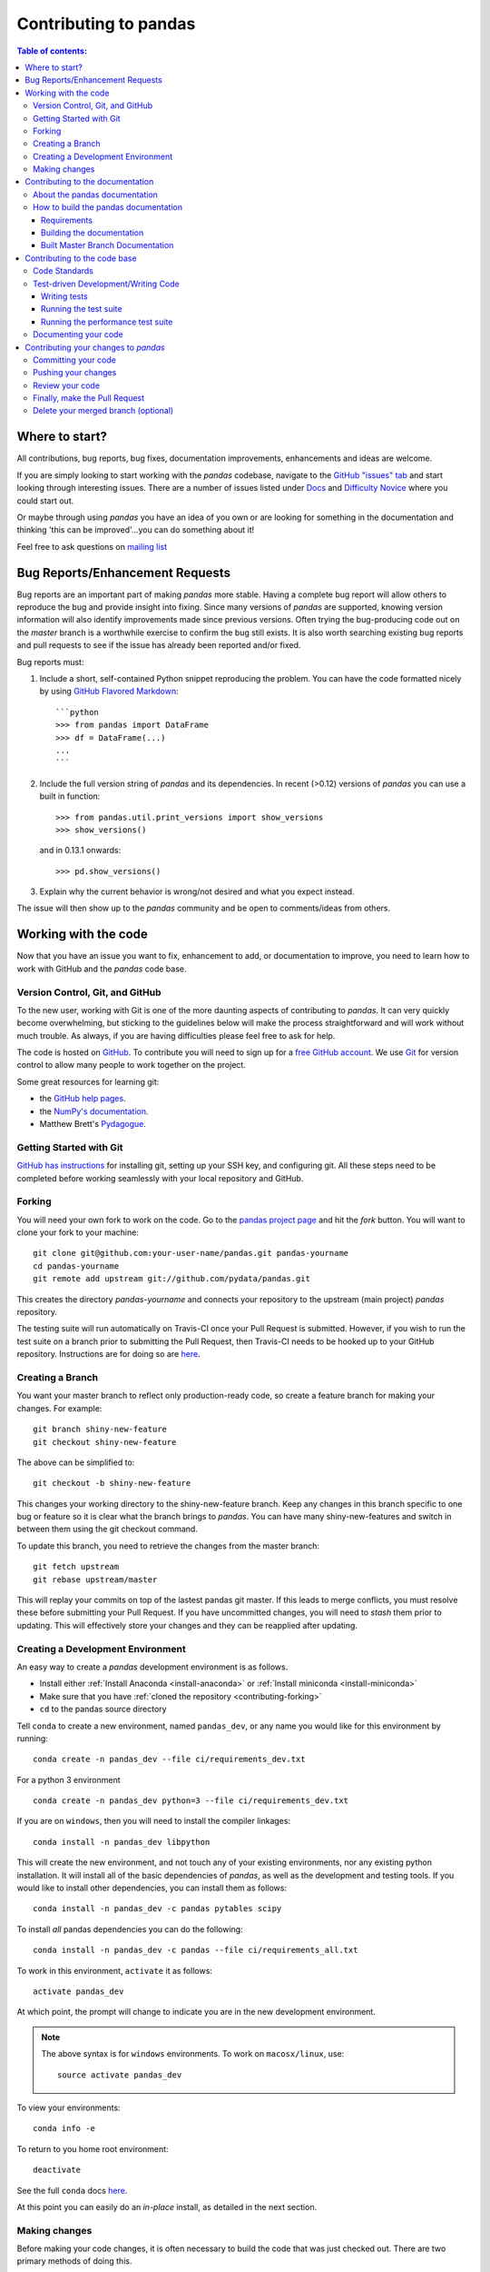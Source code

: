 .. _contributing:

**********************
Contributing to pandas
**********************

.. contents:: Table of contents:
   :local:

Where to start?
===============

All contributions, bug reports, bug fixes, documentation improvements,
enhancements and ideas are welcome.

If you are simply looking to start working with the *pandas* codebase, navigate to the
`GitHub "issues" tab <https://github.com/pydata/pandas/issues>`_ and start looking through
interesting issues.  There are a number of issues listed under `Docs
<https://github.com/pydata/pandas/issues?labels=Docs&sort=updated&state=open>`_
and `Difficulty Novice
<https://github.com/pydata/pandas/issues?q=is%3Aopen+is%3Aissue+label%3A%22Difficulty+Novice%22>`_
where you could start out.

Or maybe through using *pandas* you have an idea of you own or are looking for something
in the documentation and thinking 'this can be improved'...you can do something
about it!

Feel free to ask questions on `mailing list
<https://groups.google.com/forum/?fromgroups#!forum/pydata>`_

Bug Reports/Enhancement Requests
================================

Bug reports are an important part of making *pandas* more stable.  Having a complete bug report
will allow others to reproduce the bug and provide insight into fixing.  Since many versions of
*pandas* are supported, knowing version information will also identify improvements made since
previous versions.  Often trying the bug-producing code out on the *master* branch is a worthwhile exercise
to confirm the bug still exists.  It is also worth searching existing bug reports and pull requests
to see if the issue has already been reported and/or fixed.

Bug reports must:

#. Include a short, self-contained Python snippet reproducing the problem.
   You can have the code formatted nicely by using `GitHub Flavored Markdown
   <http://github.github.com/github-flavored-markdown/>`_: ::

      ```python
      >>> from pandas import DataFrame
      >>> df = DataFrame(...)
      ...
      ```

#. Include the full version string of *pandas* and its dependencies. In recent (>0.12) versions
   of *pandas* you can use a built in function: ::

      >>> from pandas.util.print_versions import show_versions
      >>> show_versions()

   and in 0.13.1 onwards: ::

      >>> pd.show_versions()

#. Explain why the current behavior is wrong/not desired and what you expect instead.

The issue will then show up to the *pandas* community and be open to comments/ideas from others.

Working with the code
=====================

Now that you have an issue you want to fix, enhancement to add, or documentation to improve,
you need to learn how to work with GitHub and the *pandas* code base.

Version Control, Git, and GitHub
--------------------------------

To the new user, working with Git is one of the more daunting aspects of contributing to *pandas*.
It can very quickly become overwhelming, but sticking to the guidelines below will make the process
straightforward and will work without much trouble.  As always, if you are having difficulties please
feel free to ask for help.

The code is hosted on `GitHub <https://www.github.com/pydata/pandas>`_. To
contribute you will need to sign up for a `free GitHub account
<https://github.com/signup/free>`_. We use `Git <http://git-scm.com/>`_ for
version control to allow many people to work together on the project.

Some great resources for learning git:

* the `GitHub help pages <http://help.github.com/>`_.
* the `NumPy's documentation <http://docs.scipy.org/doc/numpy/dev/index.html>`_.
* Matthew Brett's `Pydagogue <http://matthew-brett.github.com/pydagogue/>`_.

Getting Started with Git
------------------------

`GitHub has instructions <http://help.github.com/set-up-git-redirect>`__ for installing git,
setting up your SSH key, and configuring git.  All these steps need to be completed before
working seamlessly with your local repository and GitHub.

.. _contributing.forking:

Forking
-------

You will need your own fork to work on the code. Go to the `pandas project
page <https://github.com/pydata/pandas>`_ and hit the *fork* button. You will
want to clone your fork to your machine: ::

    git clone git@github.com:your-user-name/pandas.git pandas-yourname
    cd pandas-yourname
    git remote add upstream git://github.com/pydata/pandas.git

This creates the directory `pandas-yourname` and connects your repository to
the upstream (main project) *pandas* repository.

The testing suite will run automatically on Travis-CI once your Pull Request is
submitted.  However, if you wish to run the test suite on a branch prior to
submitting the Pull Request, then Travis-CI needs to be hooked up to your
GitHub repository.  Instructions are for doing so are `here
<http://about.travis-ci.org/docs/user/getting-started/>`__.

Creating a Branch
-----------------

You want your master branch to reflect only production-ready code, so create a
feature branch for making your changes. For example::

    git branch shiny-new-feature
    git checkout shiny-new-feature

The above can be simplified to::

    git checkout -b shiny-new-feature

This changes your working directory to the shiny-new-feature branch.  Keep any
changes in this branch specific to one bug or feature so it is clear
what the branch brings to *pandas*. You can have many shiny-new-features
and switch in between them using the git checkout command.

To update this branch, you need to retrieve the changes from the master branch::

    git fetch upstream
    git rebase upstream/master

This will replay your commits on top of the lastest pandas git master.  If this
leads to merge conflicts, you must resolve these before submitting your Pull
Request.  If you have uncommitted changes, you will need to `stash` them prior
to updating.  This will effectively store your changes and they can be reapplied
after updating.

.. _contributing.dev_env:

Creating a Development Environment
----------------------------------

An easy way to create a *pandas* development environment is as follows.

- Install either :ref:`Install Anaconda <install-anaconda>` or :ref:`Install miniconda <install-miniconda>`
- Make sure that you have :ref:`cloned the repository <contributing-forking>`
- ``cd`` to the pandas source directory

Tell ``conda`` to create a new environment, named ``pandas_dev``, or any name you would like for this environment by running:

::

      conda create -n pandas_dev --file ci/requirements_dev.txt


For a python 3 environment

::

      conda create -n pandas_dev python=3 --file ci/requirements_dev.txt


If you are on ``windows``, then you will need to install the compiler linkages:

::

      conda install -n pandas_dev libpython

This will create the new environment, and not touch any of your existing environments, nor any existing python installation. It will install all of the basic dependencies of *pandas*, as well as the development and testing tools. If you would like to install other dependencies, you can install them as follows:

::

      conda install -n pandas_dev -c pandas pytables scipy

To install *all* pandas dependencies you can do the following:

::

      conda install -n pandas_dev -c pandas --file ci/requirements_all.txt

To work in this environment, ``activate`` it as follows:

::

      activate pandas_dev

At which point, the prompt will change to indicate you are in the new development environment.

.. note::

   The above syntax is for ``windows`` environments. To work on ``macosx/linux``, use:

   ::

       source activate pandas_dev

To view your environments:

::

      conda info -e

To return to you home root environment:

::

      deactivate

See the full ``conda`` docs `here
<http://conda.pydata.org/docs>`__.

At this point you can easily do an *in-place* install, as detailed in the next section.

.. _contributing.getting_source:

Making changes
--------------

Before making your code changes, it is often necessary to build the code that was
just checked out.  There are two primary methods of doing this.

#. The best way to develop *pandas* is to build the C extensions in-place by
   running::

      python setup.py build_ext --inplace

   If you startup the Python interpreter in the *pandas* source directory you
   will call the built C extensions

#. Another very common option is to do a ``develop`` install of *pandas*::

      python setup.py develop

   This makes a symbolic link that tells the Python interpreter to import *pandas*
   from your development directory. Thus, you can always be using the development
   version on your system without being inside the clone directory.

Contributing to the documentation
=================================

If you're not the developer type, contributing to the documentation is still
of huge value. You don't even have to be an expert on
*pandas* to do so! Something as simple as rewriting small passages for clarity
as you reference the docs is a simple but effective way to contribute. The
next person to read that passage will be in your debt!

Actually, there are sections of the docs that are worse off by being written
by experts. If something in the docs doesn't make sense to you, updating the
relevant section after you figure it out is a simple way to ensure it will
help the next person.

.. contents:: Documentation:
   :local:


About the pandas documentation
------------------------------

The documentation is written in **reStructuredText**, which is almost like writing
in plain English, and built using `Sphinx <http://sphinx.pocoo.org/>`__. The
Sphinx Documentation has an excellent `introduction to reST
<http://sphinx.pocoo.org/rest.html>`__. Review the Sphinx docs to perform more
complex changes to the documentation as well.

Some other important things to know about the docs:

- The *pandas* documentation consists of two parts: the docstrings in the code
  itself and the docs in this folder ``pandas/doc/``.

  The docstrings provide a clear explanation of the usage of the individual
  functions, while the documentation in this folder consists of tutorial-like
  overviews per topic together with some other information (what's new,
  installation, etc).

- The docstrings follow the **Numpy Docstring Standard** which is used widely
  in the Scientific Python community. This standard specifies the format of
  the different sections of the docstring. See `this document
  <https://github.com/numpy/numpy/blob/master/doc/HOWTO_DOCUMENT.rst.txt>`_
  for a detailed explanation, or look at some of the existing functions to
  extend it in a similar manner.

- The tutorials make heavy use of the `ipython directive
  <http://matplotlib.org/sampledoc/ipython_directive.html>`_ sphinx extension.
  This directive lets you put code in the documentation which will be run
  during the doc build. For example:

  ::

      .. ipython:: python

          x = 2
          x**3

  will be rendered as

  ::

      In [1]: x = 2

      In [2]: x**3
      Out[2]: 8

  This means that almost all code examples in the docs are always run (and the
  output saved) during the doc build. This way, they will always be up to date,
  but it makes the doc building a bit more complex.

- The utility script ``scripts/api_rst_coverage.py`` can be used to compare
  the list of methods documented in ``doc/source/api.rst`` (which is used to generate
  the `API Reference <http://pandas.pydata.org/pandas-docs/version/0.16.0/api.html>`_ page)
  and the actual methods of the classes ``Series``, ``DataFrame``, ``Panel``, and ``Panel4D``.
  It will identify methods documented in in ``doc/source/api.rst`` that are not actually
  class methods, and class methods that are not documented in ``doc/source/api.rst``.


How to build the pandas documentation
-------------------------------------

Requirements
~~~~~~~~~~~~

To build the *pandas* docs there are some extra requirements: you will need to
have ``sphinx`` and ``ipython`` installed. `numpydoc
<https://github.com/numpy/numpydoc>`_ is used to parse the docstrings that
follow the Numpy Docstring Standard (see above), but you don't need to install
this because a local copy of ``numpydoc`` is included in the *pandas* source
code.

It is easiest to :ref:`create a development environment <contributing-dev_env>`, then install:

::

      conda install -n pandas_dev sphinx ipython

Furthermore, it is recommended to have all `optional dependencies
<http://pandas.pydata.org/pandas-docs/dev/install.html#optional-dependencies>`_
installed. This is not strictly necessary, but be aware that you will see some error
messages. Because all the code in the documentation is executed during the doc
build, the examples using this optional dependencies will generate errors.
Run ``pd.show_versions()`` to get an overview of the installed version of all
dependencies.

.. warning::

   Sphinx version >= 1.2.2 or the older 1.1.3 is required.

Building the documentation
~~~~~~~~~~~~~~~~~~~~~~~~~~

So how do you build the docs? Navigate to your local the folder
``pandas/doc/`` directory in the console and run::

    python make.py html

And then you can find the html output in the folder ``pandas/doc/build/html/``.

The first time it will take quite a while, because it has to run all the code
examples in the documentation and build all generated docstring pages.
In subsequent evocations, sphinx will try to only build the pages that have
been modified.

If you want to do a full clean build, do::

    python make.py clean
    python make.py build


Starting with 0.13.1 you can tell ``make.py`` to compile only a single section
of the docs, greatly reducing the turn-around time for checking your changes.
You will be prompted to delete `.rst` files that aren't required.  This is okay
since the prior version can be checked out from git, but make sure to
not commit the file deletions.

::

    #omit autosummary and API section
    python make.py clean
    python make.py --no-api

    # compile the docs with only a single
    # section, that which is in indexing.rst
    python make.py clean
    python make.py --single indexing

For comparison, a full documentation build may take 10 minutes. a ``-no-api`` build
may take 3 minutes and a single section may take 15 seconds.  However, subsequent
builds only process portions you changed.  Now, open the following file in a web
browser to see the full documentation you just built::

    pandas/docs/build/html/index.html

And you'll have the satisfaction of seeing your new and improved documentation!

.. _contributing.dev_docs:

Built Master Branch Documentation
~~~~~~~~~~~~~~~~~~~~~~~~~~~~~~~~~

When pull-requests are merged into the pandas *master* branch, the main parts of the documentation are
also built by Travis-CI. These docs are then hosted `here <http://pandas-docs.github.io/pandas-docs-travis>`__.

Contributing to the code base
=============================

.. contents:: Code Base:
   :local:

Code Standards
--------------

*pandas* uses the `PEP8 <http://www.python.org/dev/peps/pep-0008/>`_ standard.
There are several tools to ensure you abide by this standard.

We've written a tool to check that your commits are PEP8 great, `pip install pep8radius <https://github.com/hayd/pep8radius>`_.
Look at PEP8 fixes in your branch vs master with::

    pep8radius master --diff` and make these changes with `pep8radius master --diff --in-place`

Alternatively, use `flake8 <http://pypi.python.org/pypi/flake8>`_ tool for checking the style of your code.
Additional standards are outlined on the `code style wiki page <https://github.com/pydata/pandas/wiki/Code-Style-and-Conventions>`_.

Please try to maintain backward-compatibility. *Pandas* has lots of users with lots of existing code, so
don't break it if at all possible.  If you think breakage is required clearly state why
as part of the Pull Request.  Also, be careful when changing method signatures and add
deprecation warnings where needed.

Test-driven Development/Writing Code
------------------------------------

*Pandas* is serious about testing and strongly encourages individuals to embrace `Test-driven Development (TDD)
<http://en.wikipedia.org/wiki/Test-driven_development>`_.
This development process "relies on the repetition of a very short development cycle:
first the developer writes an (initially failing) automated test case that defines a desired
improvement or new function, then produces the minimum amount of code to pass that test."
So, before actually writing any code, you should write your tests.  Often the test can be
taken from the original GitHub issue.  However, it is always worth considering additional
use cases and writing corresponding tests.

Adding tests is one of the most common requests after code is pushed to *pandas*.  It is worth getting
in the habit of writing tests ahead of time so this is never an issue.

Like many packages, *pandas* uses the `Nose testing system
<http://somethingaboutorange.com/mrl/projects/nose/>`_ and the convenient
extensions in `numpy.testing
<http://docs.scipy.org/doc/numpy/reference/routines.testing.html>`_.

Writing tests
~~~~~~~~~~~~~

All tests should go into the *tests* subdirectory of the specific package.
There are probably many examples already there and looking to these for
inspiration is suggested.  If you test requires working with files or
network connectivity there is more information on the `testing page
<https://github.com/pydata/pandas/wiki/Testing>`_ of the wiki.

The ``pandas.util.testing`` module has many special ``assert`` functions that
make it easier to make statements about whether Series or DataFrame objects are
equivalent. The easiest way to verify that your code is correct is to
explicitly construct the result you expect, then compare the actual result to
the expected correct result:

::

    def test_pivot(self):
        data = {
            'index' : ['A', 'B', 'C', 'C', 'B', 'A'],
            'columns' : ['One', 'One', 'One', 'Two', 'Two', 'Two'],
            'values' : [1., 2., 3., 3., 2., 1.]
        }

        frame = DataFrame(data)
        pivoted = frame.pivot(index='index', columns='columns', values='values')

        expected = DataFrame({
            'One' : {'A' : 1., 'B' : 2., 'C' : 3.},
            'Two' : {'A' : 1., 'B' : 2., 'C' : 3.}
        })

        assert_frame_equal(pivoted, expected)

Running the test suite
~~~~~~~~~~~~~~~~~~~~~~

The tests can then be run directly inside your git clone (without having to
install *pandas*) by typing:::

    nosetests pandas

The tests suite is exhaustive and takes around 20 minutes to run.  Often it is
worth running only a subset of tests first around your changes before running the
entire suite.  This is done using one of the following constructs:

::

    nosetests pandas/tests/[test-module].py
    nosetests pandas/tests/[test-module].py:[TestClass]
    nosetests pandas/tests/[test-module].py:[TestClass].[test_method]


Running the performance test suite
~~~~~~~~~~~~~~~~~~~~~~~~~~~~~~~~~~

Performance matters and it is worth considering that your code has not introduced
performance regressions.  Currently *pandas* uses the `vbench library <https://github.com/pydata/vbench>`__
to enable easy monitoring of the performance of critical *pandas* operations.
These benchmarks are all found in the ``pandas/vb_suite`` directory.  vbench
currently only works on python2.

To install vbench::

    pip install git+https://github.com/pydata/vbench

Vbench also requires sqlalchemy, gitpython, and psutil which can all be installed
using pip.  If you need to run a benchmark, change your directory to the *pandas* root and run::

    ./test_perf.sh -b master -t HEAD

This will checkout the master revision and run the suite on both master and
your commit.  Running the full test suite can take up to one hour and use up
to 3GB of RAM.  Usually it is sufficient to past a subset of the results in
to the Pull Request to show that the committed changes do not cause unexpected
performance regressions.

You can run specific benchmarks using the *-r* flag which takes a regular expression.

See the `performance testing wiki <https://github.com/pydata/pandas/wiki/Performance-Testing>`_ for information
on how to write a benchmark.

Documenting your code
---------------------

Changes should be reflected in the release notes located in `doc/source/whatsnew/vx.y.z.txt`.
This file contains an ongoing change log for each release.  Add an entry to this file to
document your fix, enhancement or (unavoidable) breaking change.  Make sure to include the
GitHub issue number when adding your entry.

If your code is an enhancement, it is most likely necessary to add usage examples to the
existing documentation.  This can be done following the section regarding documentation.

Contributing your changes to *pandas*
=====================================

Committing your code
--------------------

Keep style fixes to a separate commit to make your PR more readable.

Once you've made changes, you can see them by typing::

    git status

If you've created a new file, it is not being tracked by git. Add it by typing ::

    git add path/to/file-to-be-added.py

Doing 'git status' again should give something like ::

    # On branch shiny-new-feature
    #
    #       modified:   /relative/path/to/file-you-added.py
    #

Finally, commit your changes to your local repository with an explanatory message.  *Pandas*
uses a convention for commit message prefixes and layout.  Here are
some common prefixes along with general guidelines for when to use them:

    * ENH: Enhancement, new functionality
    * BUG: Bug fix
    * DOC: Additions/updates to documentation
    * TST: Additions/updates to tests
    * BLD: Updates to the build process/scripts
    * PERF: Performance improvement
    * CLN: Code cleanup

The following defines how a commit message should be structured.  Please reference the
relevant GitHub issues in your commit message using `GH1234` or `#1234`.  Either style
is fine, but the former is generally preferred:

    * a subject line with `< 80` chars.
    * One blank line.
    * Optionally, a commit message body.

Now you can commit your changes in your local repository::

    git commit -m

If you have multiple commits, it is common to want to combine them into one commit, often
referred to as "squashing" or "rebasing".  This is a common request by package maintainers
when submitting a Pull Request as it maintains a more compact commit history.  To rebase your commits::

    git rebase -i HEAD~#

Where # is the number of commits you want to combine.  Then you can pick the relevant
commit message and discard others.

Pushing your changes
--------------------

When you want your changes to appear publicly on your GitHub page, push your
forked feature branch's commits ::

    git push origin shiny-new-feature

Here `origin` is the default name given to your remote repository on GitHub.
You can see the remote repositories ::

    git remote -v

If you added the upstream repository as described above you will see something
like ::

    origin  git@github.com:yourname/pandas.git (fetch)
    origin  git@github.com:yourname/pandas.git (push)
    upstream        git://github.com/pydata/pandas.git (fetch)
    upstream        git://github.com/pydata/pandas.git (push)

Now your code is on GitHub, but it is not yet a part of the *pandas* project.  For that to
happen, a Pull Request needs to be submitted on GitHub.

Review your code
----------------

When you're ready to ask for a code review, you will file a Pull Request. Before you do,
again make sure you've followed all the guidelines outlined in this document regarding
code style, tests, performance tests, and documentation. You should also double check
your branch changes against the branch it was based off of:

#. Navigate to your repository on GitHub--https://github.com/your-user-name/pandas.
#. Click on `Branches`.
#. Click on the `Compare` button for your feature branch.
#. Select the `base` and `compare` branches, if necessary. This will be `master` and
   `shiny-new-feature`, respectively.

Finally, make the Pull Request
------------------------------

If everything looks good you are ready to make a Pull Request.  A Pull Request is how
code from a local repository becomes available to the GitHub community and can be looked
at and eventually merged into the master version.  This Pull Request and its associated
changes will eventually be committed to the master branch and available in the next
release.  To submit a Pull Request:

#. Navigate to your repository on GitHub.
#. Click on the `Pull Request` button.
#. You can then click on `Commits` and `Files Changed` to make sure everything looks okay one last time.
#. Write a description of your changes in the `Preview Discussion` tab.
#. Click `Send Pull Request`.

This request then appears to the repository maintainers, and they will review
the code. If you need to make more changes, you can make them in
your branch, push them to GitHub, and the pull request will be automatically
updated.  Pushing them to GitHub again is done by::

    git push -f origin shiny-new-feature

This will automatically update your Pull Request with the latest code and restart the Travis-CI tests.

Delete your merged branch (optional)
------------------------------------

Once your feature branch is accepted into upstream, you'll probably want to get rid of
the branch. First, merge upstream master into your branch so git knows it is safe to delete your branch ::

    git fetch upstream
    git checkout master
    git merge upstream/master

Then you can just do::

    git branch -d shiny-new-feature

Make sure you use a lower-case -d, or else git won't warn you if your feature
branch has not actually been merged.

The branch will still exist on GitHub, so to delete it there do ::

    git push origin --delete shiny-new-feature

